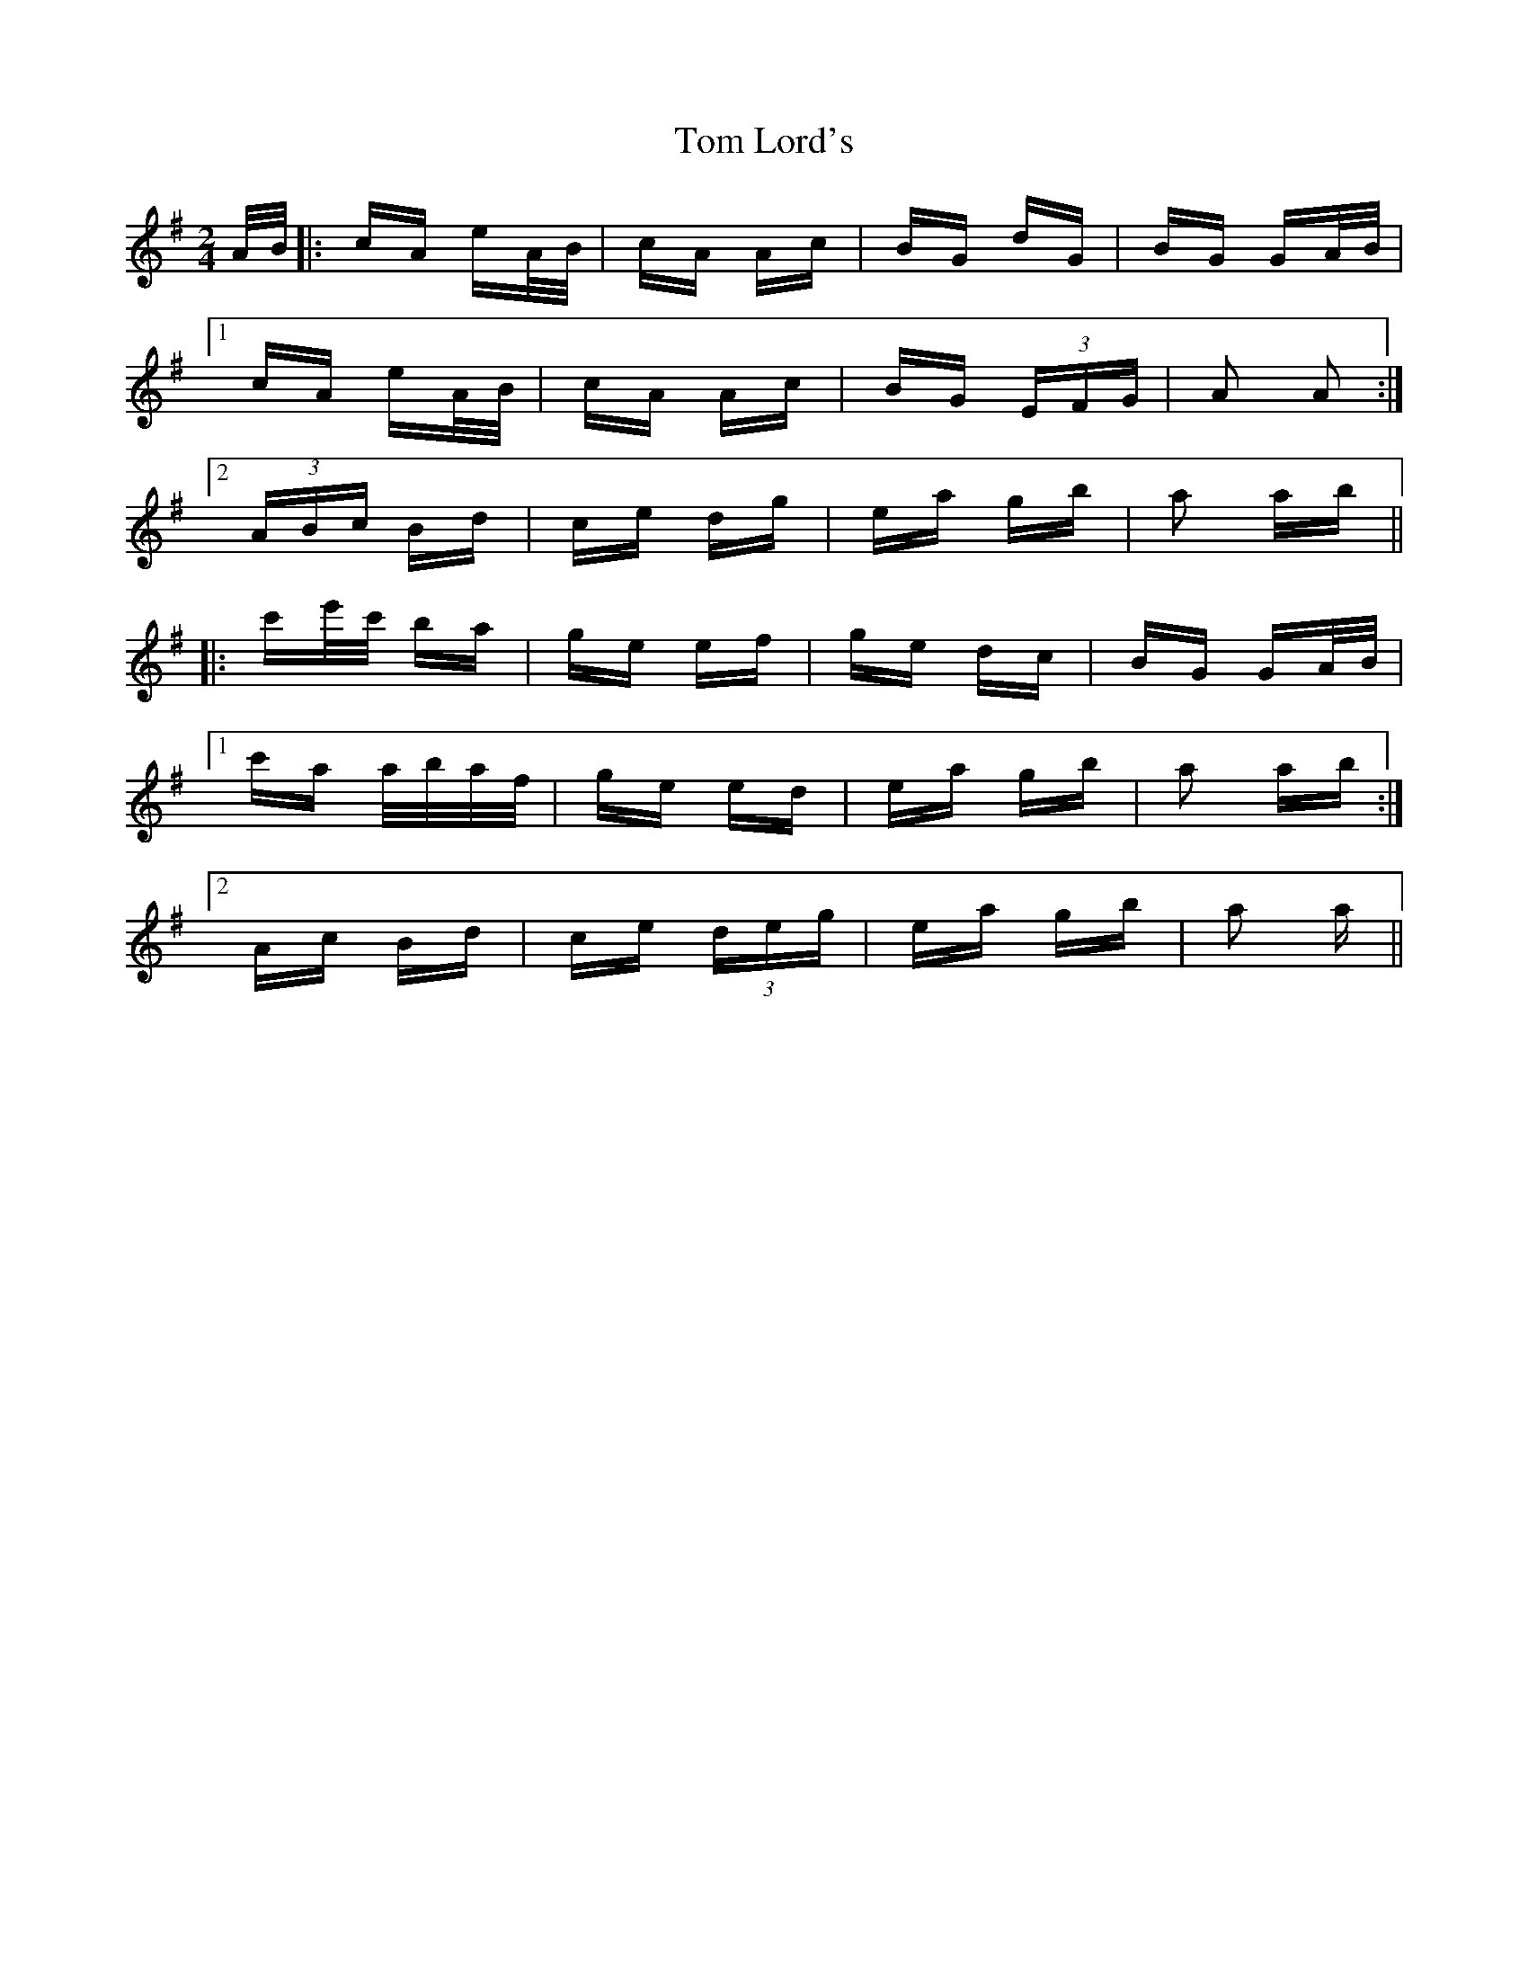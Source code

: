 X: 40405
T: Tom Lord's
R: polka
M: 2/4
K: Adorian
A/B/|:cA eA/B/|cA Ac|BG dG|BG GA/B/|
[1 cA eA/B/|cA Ac|BG (3EFG|A2 A2:|
[2 (3ABc Bd|ce dg|ea gb|a2 ab||
|:c'e'/c'/ ba|ge ef|ge dc|BG GA/B/|
[1 c'a a/b/a/f/|ge ed|ea gb|a2 ab:|
[2 Ac Bd|ce (3deg|ea gb|a2 a||

